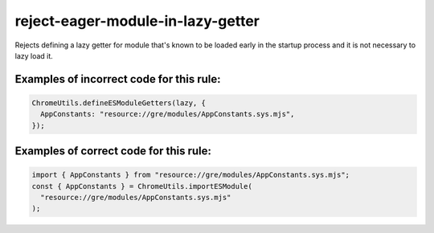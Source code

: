 reject-eager-module-in-lazy-getter
==================================

Rejects defining a lazy getter for module that's known to be loaded early in the
startup process and it is not necessary to lazy load it.

Examples of incorrect code for this rule:
-----------------------------------------

.. code-block:: js

    ChromeUtils.defineESModuleGetters(lazy, {
      AppConstants: "resource://gre/modules/AppConstants.sys.mjs",
    });

Examples of correct code for this rule:
---------------------------------------

.. code-block:: js

    import { AppConstants } from "resource://gre/modules/AppConstants.sys.mjs";
    const { AppConstants } = ChromeUtils.importESModule(
      "resource://gre/modules/AppConstants.sys.mjs"
    );
